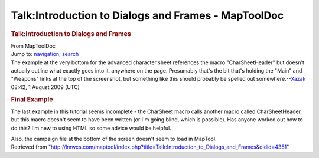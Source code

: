 ====================================================
Talk:Introduction to Dialogs and Frames - MapToolDoc
====================================================

.. contents::
   :depth: 3
..

.. container:: noprint
   :name: mw-page-base

.. container:: noprint
   :name: mw-head-base

.. container:: mw-body
   :name: content

   .. container:: mw-indicators

   .. rubric:: Talk:Introduction to Dialogs and Frames
      :name: firstHeading
      :class: firstHeading

   .. container:: mw-body-content
      :name: bodyContent

      .. container::
         :name: siteSub

         From MapToolDoc

      .. container::
         :name: contentSub

      .. container:: mw-jump
         :name: jump-to-nav

         Jump to: `navigation <#mw-head>`__, `search <#p-search>`__

      .. container:: mw-content-ltr
         :name: mw-content-text

         The example at the very bottom for the advanced character sheet
         references the macro "CharSheetHeader" but doesn't actually
         outline what exactly goes into it, anywhere on the page.
         Presumably that's the bit that's holding the "Main" and
         "Weapons" links at the top of the screenshot, but something
         like this should probably be spelled out
         somewhere.--\ `Xazak </maptool/index.php?title=User:Xazak&action=edit&redlink=1>`__
         08:42, 1 August 2009 (UTC)

         .. rubric:: Final Example
            :name: final-example

         The last example in this tutorial seems incomplete - the
         CharSheet macro calls another macro called CharSheetHeader, but
         this macro doesn't seem to have been written (or I'm going
         blind, which is possible). Has anyone worked out how to do
         this? I'm new to using HTML so some advice would be helpful.

         Also, the campaign file at the bottom of the screen doesn't
         seem to load in MapTool.

      .. container:: printfooter

         Retrieved from
         "http://lmwcs.com/maptool/index.php?title=Talk:Introduction_to_Dialogs_and_Frames&oldid=4351"

